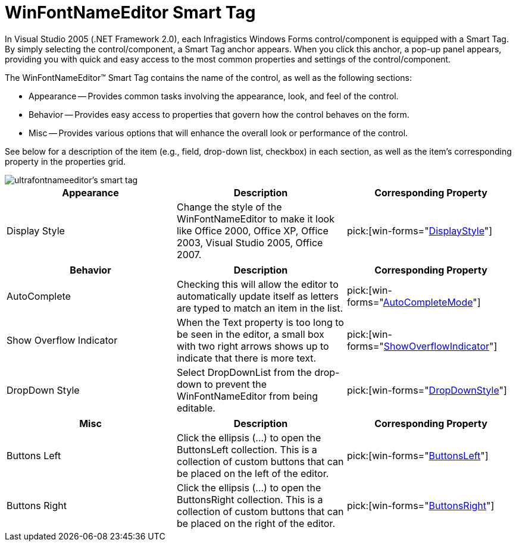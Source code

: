 ﻿////

|metadata|
{
    "name": "winfontnameeditor-smart-tag",
    "controlName": ["WinFontNameEditor"],
    "tags": ["API","Design Environment"],
    "guid": "{69D3ED59-C115-46D5-8EE6-A56A7F3E4CC9}",  
    "buildFlags": [],
    "createdOn": "2005-09-11T00:00:00Z"
}
|metadata|
////

= WinFontNameEditor Smart Tag

In Visual Studio 2005 (.NET Framework 2.0), each Infragistics Windows Forms control/component is equipped with a Smart Tag. By simply selecting the control/component, a Smart Tag anchor appears. When you click this anchor, a pop-up panel appears, providing you with quick and easy access to the most common properties and settings of the control/component.

The WinFontNameEditor™ Smart Tag contains the name of the control, as well as the following sections:

* Appearance -- Provides common tasks involving the appearance, look, and feel of the control.
* Behavior -- Provides easy access to properties that govern how the control behaves on the form.
* Misc -- Provides various options that will enhance the overall look or performance of the control.

See below for a description of the item (e.g., field, drop-down list, checkbox) in each section, as well as the item's corresponding property in the properties grid.

image::images/WinEditors_The_WinFontNameEditor_Smart_Tag_01.png[ultrafontnameeditor's smart tag]

[options="header", cols="a,a,a"]
|====
|Appearance|Description|Corresponding Property

|Display Style
|Change the style of the WinFontNameEditor to make it look like Office 2000, Office XP, Office 2003, Visual Studio 2005, Office 2007.
| pick:[win-forms="link:{ApiPlatform}win.ultrawineditors{ApiVersion}~infragistics.win.ultrawineditors.texteditorcontrolbase~displaystyle.html[DisplayStyle]"] 

|====

[options="header", cols="a,a,a"]
|====
|Behavior|Description|Corresponding Property

|AutoComplete
|Checking this will allow the editor to automatically update itself as letters are typed to match an item in the list.
| pick:[win-forms="link:{ApiPlatform}win.ultrawineditors{ApiVersion}~infragistics.win.ultrawineditors.ultracomboeditor~autocompletemode.html[AutoCompleteMode]"] 

|Show Overflow Indicator
|When the Text property is too long to be seen in the editor, a small box with two right arrows shows up to indicate that there is more text.
| pick:[win-forms="link:{ApiPlatform}win.ultrawineditors{ApiVersion}~infragistics.win.ultrawineditors.texteditorcontrolbase~showoverflowindicator.html[ShowOverflowIndicator]"] 

|DropDown Style
|Select DropDownList from the drop-down to prevent the WinFontNameEditor from being editable.
| pick:[win-forms="link:{ApiPlatform}win.ultrawineditors{ApiVersion}~infragistics.win.ultrawineditors.ultracomboeditor~dropdownstyle.html[DropDownStyle]"] 

|====

[options="header", cols="a,a,a"]
|====
|Misc|Description|Corresponding Property

|Buttons Left
|Click the ellipsis (...) to open the ButtonsLeft collection. This is a collection of custom buttons that can be placed on the left of the editor.
| pick:[win-forms="link:{ApiPlatform}win{ApiVersion}~infragistics.win.ultrawineditors.editorbuttoncontrolbase~buttonsleft.html[ButtonsLeft]"] 

|Buttons Right
|Click the ellipsis (...) to open the ButtonsRight collection. This is a collection of custom buttons that can be placed on the right of the editor.
| pick:[win-forms="link:{ApiPlatform}win{ApiVersion}~infragistics.win.ultrawineditors.editorbuttoncontrolbase~buttonsright.html[ButtonsRight]"] 

|====
